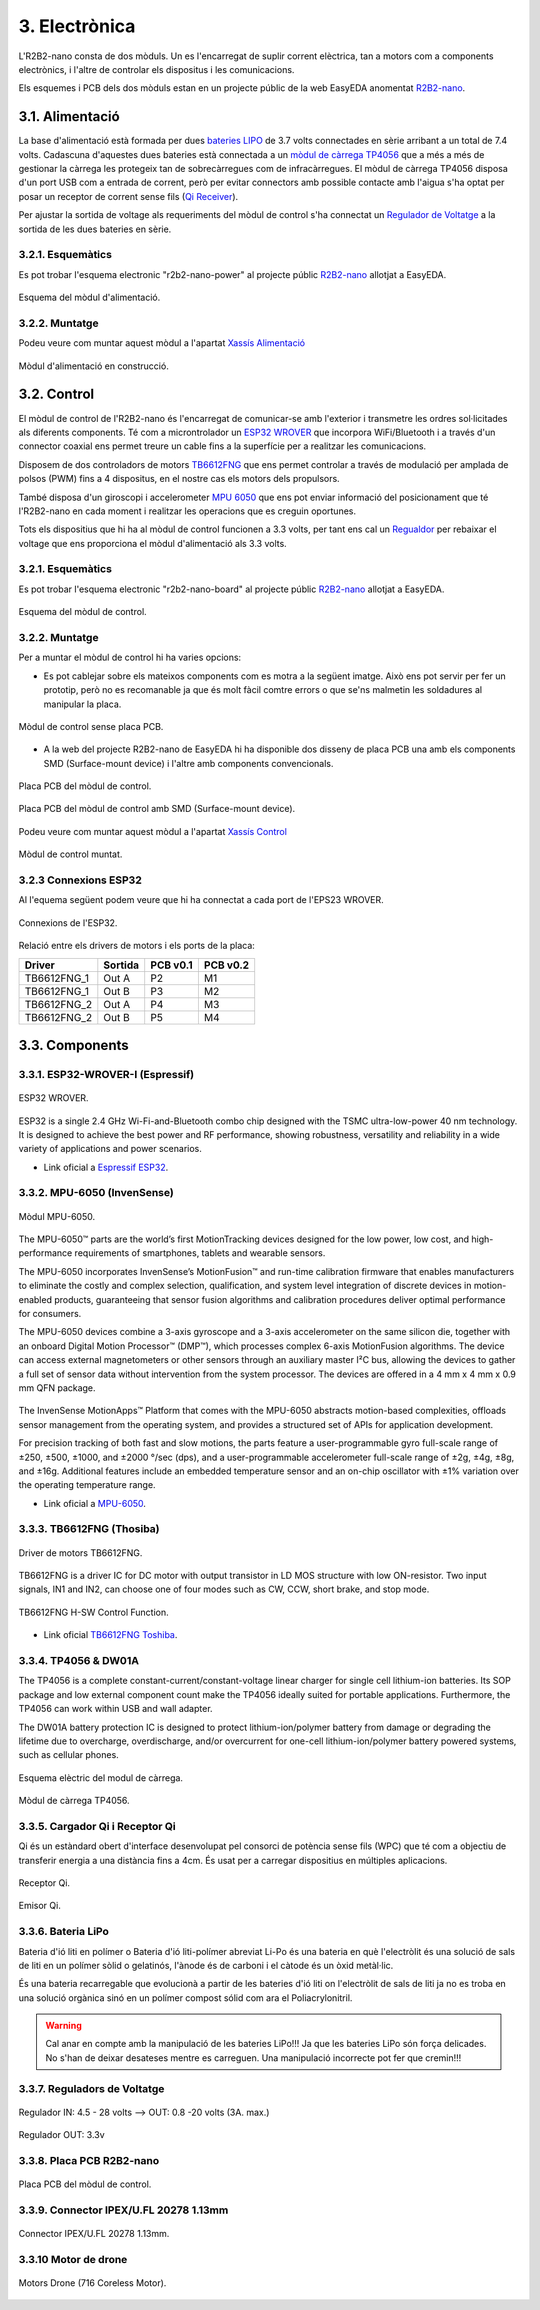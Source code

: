 ==============
3. Electrònica
==============

L'R2B2-nano consta de dos mòduls. Un es l'encarregat de suplir corrent elèctrica, tan a motors com a components electrònics, i l'altre de controlar els dispositus i les comunicacions.

Els esquemes i PCB dels dos mòduls estan en un projecte públic de la web EasyEDA anomentat `R2B2-nano <https://easyeda.com/r2b2osrov/r2b2-nano>`_.


3.1. Alimentació
****************

La base d'alimentació està formada per dues `bateries LIPO <#bateria-lipo>`_ de 3.7 volts connectades en sèrie arribant a un total de 7.4 volts. Cadascuna d'aquestes dues bateries està connectada a un `mòdul de càrrega TP4056 <#tp4056-dw01a>`_ que a més a més de gestionar la càrrega les protegeix tan de sobrecàrregues com de infracàrregues. El mòdul de càrrega TP4056 disposa d'un port USB com a entrada de corrent, però per evitar connectors amb possible contacte amb l'aigua s'ha optat per posar un receptor de corrent sense fils (`Qi Receiver <#cargador-qi-i-receptor-qi>`_).

Per ajustar la sortida de voltage als requeriments del mòdul de control s'ha connectat un `Regulador de Voltatge <#reguladors-de-voltatge>`_ a la sortida de les dues bateries en sèrie. 

3.2.1. Esquemàtics
------------------

Es pot trobar l'esquema electronic "r2b2-nano-power" al projecte públic `R2B2-nano <https://easyeda.com/r2b2osrov/r2b2-nano>`_ allotjat a EasyEDA.

.. figure:: 10_power/10_01_power_schematic.png
    :align: center

    Esquema del mòdul d'alimentació.

3.2.2. Muntatge
----------------

Podeu veure com muntar aquest mòdul a l'apartat `Xassís Alimentació <../assembly/20_power.html>`_

.. figure:: ../assembly/20_power_images/20_21_power_assembly.jpg
    :align: center

    Mòdul d'alimentació en construcció.

3.2. Control
************

El mòdul de control de l'R2B2-nano és l'encarregat de comunicar-se amb l'exterior i transmetre les ordres sol·licitades als diferents components. Té com a microntrolador un `ESP32 WROVER <#esp32-wrover-i-espressif>`_ que incorpora WiFi/Bluetooth i a través d'un connector coaxial ens permet treure un cable fins a la superfície per a realitzar les comunicacions.

Disposem de dos controladors de motors `TB6612FNG <#tb6612fng-thosiba>`_ que ens permet controlar a través de modulació per amplada de polsos (PWM) fins a 4 dispositus, en el nostre cas els motors dels propulsors. 

També disposa d'un giroscopi i accelerometer `MPU 6050 <#mpu-6050-invensense>`_ que ens pot enviar informació del posicionament que té l'R2B2-nano en cada moment i realitzar les operacions que es creguin oportunes.

Tots els dispositius que hi ha al mòdul de control funcionen a 3.3 volts, per tant ens cal un `Regualdor <#reguladors-de-voltatge>`_ per rebaixar el voltage que ens proporciona el mòdul d'alimentació als 3.3 volts.

3.2.1. Esquemàtics
------------------

Es pot trobar l'esquema electronic "r2b2-nano-board" al projecte públic `R2B2-nano <https://easyeda.com/r2b2osrov/r2b2-nano>`_ allotjat a EasyEDA.

.. figure:: 20_control/20_01_control_schematic.png
    :align: center

    Esquema del mòdul de control.

3.2.2. Muntatge 
---------------

Per a muntar el mòdul de control hi ha varies opcions: 

*  Es pot cablejar sobre els mateixos components com es motra a la següent imatge. Això ens pot servir per fer un prototip, però no es recomanable ja que és molt fàcil comtre errors o que se'ns malmetin les soldadures al manipular la placa.

.. figure:: 20_control/20_01_control_NOPCB.jpg
    :align: center

    Mòdul de control sense placa PCB.

*  A la web del projecte R2B2-nano de EasyEDA hi ha disponible dos disseny de placa PCB una amb els components SMD (Surface-mount device) i l'altre amb components convencionals.

.. figure:: 20_control/20_02_control_board_REG.jpg
    :align: center

    Placa PCB del mòdul de control.

.. figure:: 20_control/20_02_control_board_SMD.jpg
    :align: center

    Placa PCB del mòdul de control amb SMD (Surface-mount device).

Podeu veure com muntar aquest mòdul a l'apartat `Xassís Control <../assembly/30_control.html>`_

.. figure:: ../assembly/30_control_images/30_01_control_assembly.jpg
    :align: center

    Mòdul de control muntat.



3.2.3 Connexions ESP32
----------------------

Al l'equema següent podem veure que hi ha connectat a cada port de l'EPS23 WROVER. 

.. figure:: 20_control/20_02_control_ESP32_PINOUT.jpg
    :align: center

    Connexions de l'ESP32.

Relació entre els drivers de motors i els ports de la placa:

=========== ======= ======== ========
Driver      Sortida PCB v0.1 PCB v0.2
=========== ======= ======== ========
TB6612FNG_1 Out A   P2       M1 
TB6612FNG_1 Out B   P3       M2 
TB6612FNG_2 Out A   P4       M3 
TB6612FNG_2 Out B   P5       M4   
=========== ======= ======== ========


3.3. Components
***************

3.3.1. ESP32-WROVER-I (Espressif)
---------------------------------

.. figure:: 30_components/30_01_components_ESP32-WROVER.jpg
    :align: center

    ESP32 WROVER.

ESP32 is a single 2.4 GHz Wi-Fi-and-Bluetooth combo chip designed with the TSMC ultra-low-power 40 nm technology. It is designed to achieve the best power and RF performance, showing robustness, versatility and reliability in a wide variety of applications and power scenarios.

*  Link oficial a `Espressif ESP32 <https://www.espressif.com/en/products/hardware/esp32/overview>`_.

3.3.2. MPU-6050 (InvenSense)
----------------------------

.. figure:: 30_components/30_02_components_MPU-6050.jpg
    :align: center

    Mòdul MPU-6050.

The MPU-6050™ parts are the world’s first MotionTracking devices designed for the low power, low cost, and high-performance requirements of smartphones, tablets and wearable sensors.

The MPU-6050 incorporates InvenSense’s MotionFusion™ and run-time calibration firmware that enables manufacturers to eliminate the costly and complex selection, qualification, and system level integration of discrete devices in motion-enabled products, guaranteeing that sensor fusion algorithms and calibration procedures deliver optimal performance for consumers.

The MPU-6050 devices combine a 3-axis gyroscope and a 3-axis accelerometer on the same silicon die, together with an onboard Digital Motion Processor™ (DMP™), which processes complex 6-axis MotionFusion algorithms. The device can access external magnetometers or other sensors through an auxiliary master I²C bus, allowing the devices to gather a full set of sensor data without intervention from the system processor. The devices are offered in a 4 mm x 4 mm x 0.9 mm QFN package.

.. figure:: 30_components/30_01_components_MPU-6050.png
    :align: center

The InvenSense MotionApps™ Platform that comes with the MPU-6050 abstracts motion-based complexities, offloads sensor management from the operating system, and provides a structured set of APIs for application development.

For precision tracking of both fast and slow motions, the parts feature a user-programmable gyro full-scale range of ±250, ±500, ±1000, and ±2000 °/sec (dps), and a user-programmable accelerometer full-scale range of ±2g, ±4g, ±8g, and ±16g. Additional features include an embedded temperature sensor and an on-chip oscillator with ±1% variation over the operating temperature range.

*  Link oficial a `MPU-6050 <https://www.invensense.com/products/motion-tracking/6-axis/mpu-6050/>`_.

3.3.3. TB6612FNG (Thosiba)
--------------------------

.. figure:: 30_components/30_02_components_TB6621FNG.jpg
    :align: center

    Driver de motors TB6612FNG.

TB6612FNG is a driver IC for DC motor with output transistor in LD MOS structure with low ON-resistor. Two input signals, IN1 and IN2, can choose one of four modes such as CW, CCW, short
brake, and stop mode.

.. figure:: 30_components/30_01_components_TB6621FNG.png
    :align: center

    TB6612FNG H-SW Control Function.

*  Link oficial `TB6612FNG Toshiba <https://toshiba.semicon-storage.com/us/product/linear/motordriver/detail.TB6612FNG.html>`_.


3.3.4. TP4056 & DW01A
---------------------

The TP4056 is a complete constant-current/constant-voltage linear charger for single cell lithium-ion batteries. Its SOP package and low external component count make the TP4056 ideally suited for portable applications. Furthermore, the TP4056 can work within USB and wall adapter.

The DW01A battery protection IC is designed to protect lithium-ion/polymer battery from damage or degrading the lifetime due to overcharge, overdischarge, and/or overcurrent for one-cell lithium-ion/polymer battery powered systems, such as cellular phones.

.. figure:: 30_components/30_01_components_Battery_module.jpg
    :align: center

    Esquema elèctric del modul de càrrega.

.. figure:: 30_components/30_02_components_Battery_module.jpg
    :align: center

    Mòdul de càrrega TP4056.

3.3.5. Cargador Qi i Receptor Qi
--------------------------------

Qi és un estàndard obert d'interface desenvolupat pel consorci de potència sense fils (WPC) que té com a objectiu de transferir energia a una distància fins a 4cm. És usat per a carregar dispositius en múltiples aplicacions.

.. figure:: 30_components/30_01_components_Qi_receiver.jpg
    :align: center

    Receptor Qi.

.. figure:: 30_components/30_01_components_Qi_charger.jpg
    :align: center

    Emisor Qi.

3.3.6. Bateria LiPo
-------------------
Bateria d'ió liti en polímer o Bateria d'ió liti-polímer abreviat Li-Po és una bateria en què l'electròlit és una solució de sals de liti en un polímer sòlid o gelatinós, l'ànode és de carboni i el càtode és un òxid metàl·lic.

És una bateria recarregable que evolucionà a partir de les bateries d'ió liti on l'electròlit de sals de liti ja no es troba en una solució orgànica sinó en un polímer compost sólid com ara el Poliacrylonitril.

.. warning:: Cal anar en compte amb la manipulació de les bateries LiPo!!! Ja que les bateries LiPo són força delicades. No s'han de deixar desateses mentre es carreguen. Una manipulació incorrecte pot fer que cremin!!!


.. figure:: 30_components/30_01_components_Battery_LIPO.jpg
    :align: center

3.3.7. Reguladors de Voltatge
-----------------------------

.. figure:: 30_components/30_03_components_V_reg.jpg
    :align: center

    Regulador IN: 4.5 - 28 volts --> OUT: 0.8 -20 volts (3A. max.)

.. figure:: 30_components/30_02_components_V_reg.jpg
    :align: center

    Regulador OUT: 3.3v

3.3.8. Placa PCB R2B2-nano
--------------------------

.. figure:: 20_control/20_02_control_board_REG.jpg
    :align: center

    Placa PCB del mòdul de control.


3.3.9. Connector IPEX/U.FL 20278 1.13mm
----------------------------------------

.. figure:: 30_components/30_02_components_IPEX.jpg
    :align: center

    Connector IPEX/U.FL 20278 1.13mm.

3.3.10 Motor de drone
---------------------

.. figure:: 30_components/30_01_components_motor_716.jpg
    :align: center

    Motors Drone (716 Coreless Motor).